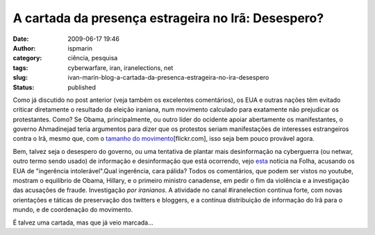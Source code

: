 A cartada da presença estrageira no Irã: Desespero?
###################################################
:date: 2009-06-17 19:46
:author: ispmarin
:category: ciência, pesquisa
:tags: cyberwarfare, iran, iranelections, net
:slug: ivan-marin-blog-a-cartada-da-presenca-estrageira-no-ira-desespero
:status: published

Como já discutido no post anterior (veja também os excelentes
comentários), os EUA e outras nações têm evitado criticar diretamente o
resultado da eleição iraniana, num movimento calculado para exatamente
não prejudicar os protestantes. Como? Se Obama, principalmente, ou outro
líder do ocidente apoiar abertamente os manifestantes, o governo
Ahmadinejad teria argumentos para dizer que os protestos seriam
manifestações de interesses estrangeiros contra o Irã, mesmo que, com o
`tamanho do
movimento <http://www.flickr.com/photos/fhashemi/sets/72157619758530748/show/>`__\ [flickr.com],
isso seja bem pouco provável agora.

Bem, talvez seja o desespero do governo, ou uma tentativa de plantar
mais desinformação na cyberguerra (ou netwar, outro termo sendo usado)
de informação e desinformação que está ocorrendo, vejo
`esta <http://www1.folha.uol.com.br/folha/mundo/ult94u582402.shtml>`__
notícia na Folha, acusando os EUA de "ingerência intolerável".Qual
ingerência, cara pálida? Todos os comentários, que podem ser vistos no
youtube, mostram o equilíbrio de Obama, Hillary, e o primeiro ministro
canadense, em pedir o fim da violência e a investigação das acusações de
fraude. Investigação *por iranianos*. A atividade no canal #iranelection
continua forte, com novas orientações e táticas de preservação dos
twitters e bloggers, e a contínua distribuição de informação do Irã para
o mundo, e de coordenação do movimento.

É talvez uma cartada, mas que já veio marcada...
